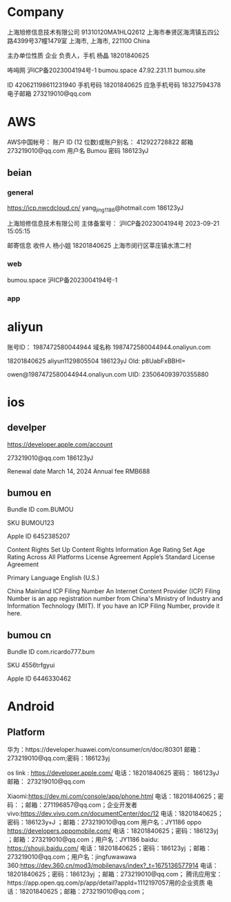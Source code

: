 
* Company

上海旭修信息技术有限公司
91310120MA1HLQ2612
上海市奉贤区海湾镇五四公路4399号37幢1479室
上海市, 上海市, 221100
China

主办单位性质
企业
负责人，手机
杨晶
18201840625

咘呣网
沪ICP备2023004194号-1	
bumou.space
47.92.231.11
bumou.site

ID
420621198611231940
手机号码
18201840625
应急手机号码
18327594378
电子邮箱
273219010@qq.com

* AWS

AWS中国帐号：
账户 ID (12 位数)或账户别名：
412922728822
邮箱
273219010@qq.com
用户名
Bumou
密码
186123yJ

** beian

*** general

https://icp.nwcdcloud.cn/
yang_jing_1186@hotmail.com
186123yJ

上海旭修信息技术有限公司
主体备案号：
沪ICP备2023004194号
2023-09-21 15:05:15

邮寄信息
收件人
杨小姐
18201840625
上海市闵行区莘庄镇水清二村

*** web

bumou.space
沪ICP备2023004194号-1

*** app

* aliyun

账号ID：
1987472580044944
域名称
1987472580044944.onaliyun.com


18201840625
aliyun1129805504
186123yJ
Old: p8UabFxBBHI=

owen@1987472580044944.onaliyun.com
UID:
235064093970355880

* ios

** develper

https://developer.apple.com/account

273219010@qq.com
186123yJ

Renewal date
March 14, 2024
Annual fee
RMB688

** bumou en

Bundle ID
com.BUMOU

SKU
BUMOU123

Apple ID
6452385207

Content Rights
Set Up Content Rights Information
Age Rating
Set Age Rating Across All Platforms
License Agreement
Apple’s Standard License Agreement

Primary Language
English (U.S.)

China Mainland ICP Filing Number
An Internet Content Provider (ICP) Filing Number is an app registration number from China's Ministry of Industry and Information Technology (MIIT). If you have an ICP Filing Number, provide it here.


** bumou cn

Bundle ID
com.ricardo777.bum

SKU
4556trfgyui

Apple ID
6446330462

* Android

** Platform

华为：https://developer.huawei.com/consumer/cn/doc/80301
邮箱：273219010@qq.com;密码：186123yj

os link : https://developer.apple.com/
电话：18201840625
密码：
186123yJ
邮箱：
273219010@qq.com

Xiaomi:https://dev.mi.com/console/app/phone.html
电话：18201840625；密码：；邮箱：271196857@qq.com；企业开发者
vivo:https://dev.vivo.com.cn/documentCenter/doc/12
电话：18201840625；密码：186123y+J ；邮箱：273219010@qq.com 用户名：JY1186
oppo https://developers.oppomobile.com/
电话：18201840625；密码：186123yj ；邮箱：273219010@qq.com；用户名：JY1186
baidu: https://shouji.baidu.com/
电话：18201840625；密码：186123yj ；邮箱：273219010@qq.com；用户名：jingfuwawawa
360:https://dev.360.cn/mod3/mobilenavs/index?_t=1675136577914
电话：18201840625；密码：186123yj ；邮箱：273219010@qq.com；
腾讯应用宝：https://app.open.qq.com/p/app/detail?appId=1112197057用的企业资质
电话：18201840625；邮箱：273219010@qq.com；

